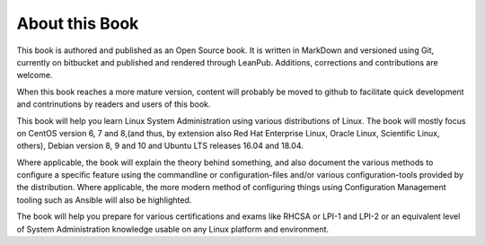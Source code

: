 About this Book
===============

This book is authored and published as an Open Source book. It is written in MarkDown and versioned using Git, currently on bitbucket and published and rendered through LeanPub. Additions, corrections and contributions are welcome.

When this book reaches a more mature version, content will probably be moved to github to facilitate quick development and contrinutions by readers and users of this book.

This book will help you learn Linux System Administration using various distributions of Linux. The book will mostly focus on CentOS version 6, 7 and 8,(and thus, by extension also Red Hat Enterprise Linux, Oracle Linux, Scientific Linux, others), Debian version 8, 9 and 10 and Ubuntu LTS releases 16.04 and 18.04.

Where applicable, the book will explain the theory behind something, and also document the various methods to configure a specific feature using the commandline or configuration-files and/or various configuration-tools provided by the distribution. Where applicable, the more modern method of configuring things using Configuration Management tooling such as Ansible will also be highlighted.

The book will help you prepare for various certifications and exams like RHCSA or LPI-1 and LPI-2 or an equivalent level of System Administration knowledge usable on any Linux platform and environment.
